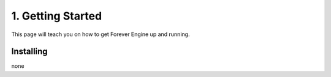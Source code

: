 \1. Getting Started
===================
This page will teach you on how to get Forever Engine up and running.

Installing
----------
none